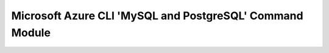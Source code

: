 Microsoft Azure CLI 'MySQL and PostgreSQL' Command Module
========================================


